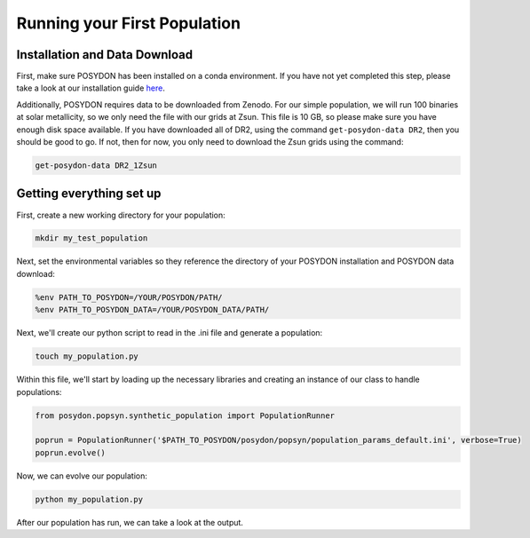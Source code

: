 Running your First Population
=============================

Installation and Data Download
------------------------------

First, make sure POSYDON has been installed on a conda environment. If you have not yet completed this step, please take a look at our installation guide `here <installation-guide>`_.

Additionally, POSYDON requires data to be downloaded from Zenodo. For our simple population, we will run 100 binaries at solar metallicity, so we only need the file with our grids at Zsun. This file is 10 GB, so please make sure you have enough disk space available. If you have downloaded all of DR2, using the command ``get-posydon-data DR2``, then you should be good to go. If not, then for now, you only need to download the Zsun grids using the command:

.. code-block:: bash

    get-posydon-data DR2_1Zsun

Getting everything set up
-------------------------

First, create a new working directory for your population:

.. code-block:: bash

    mkdir my_test_population

Next, set the environmental variables so they reference the directory of your POSYDON installation and POSYDON data download:

.. code-block:: bash

    %env PATH_TO_POSYDON=/YOUR/POSYDON/PATH/
    %env PATH_TO_POSYDON_DATA=/YOUR/POSYDON_DATA/PATH/

Next, we'll create our python script to read in the .ini file and generate a population:

.. code-block:: bash

    touch my_population.py

Within this file, we'll start by loading up the necessary libraries and creating an instance of our class to handle populations:

.. code-block:: python

    from posydon.popsyn.synthetic_population import PopulationRunner

    poprun = PopulationRunner('$PATH_TO_POSYDON/posydon/popsyn/population_params_default.ini', verbose=True)
    poprun.evolve()

Now, we can evolve our population:

.. code-block:: bash

    python my_population.py

After our population has run, we can take a look at the output.
